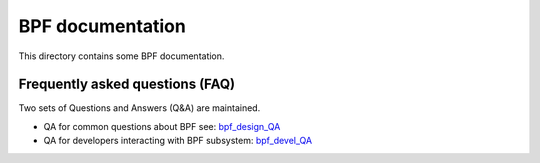 =================
BPF documentation
=================

This directory contains some BPF documentation.

Frequently asked questions (FAQ)
================================

Two sets of Questions and Answers (Q&A) are maintained.

* QA for common questions about BPF see: `bpf_design_QA`_

* QA for developers interacting with BPF subsystem: bpf_devel_QA_

.. Links:
.. _bpf_design_QA: bpf_design_QA.txt
.. _bpf_devel_QA:  bpf_devel_QA.txt

